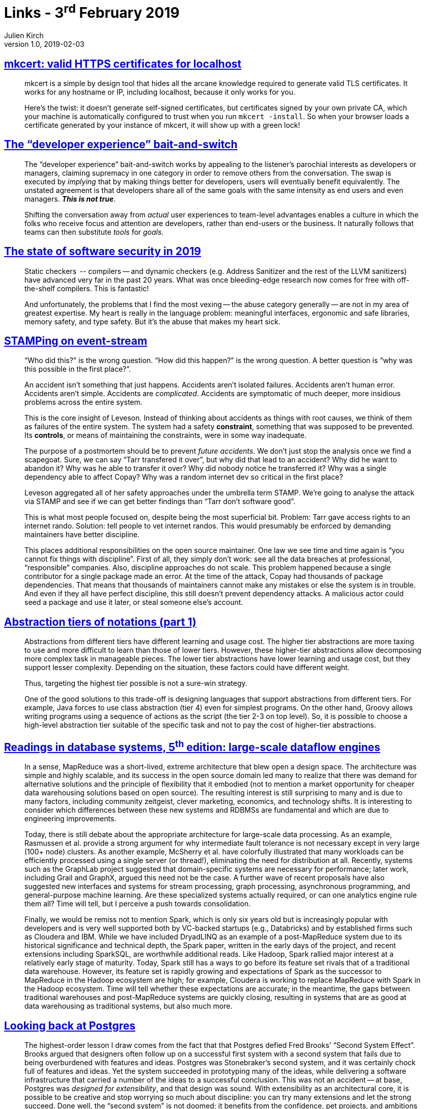 = Links - 3^rd^ February 2019
Julien Kirch
v1.0, 2019-02-03
:article_lang: en
:article_description: HTTPS certificates for localhost, developer experience, state of software security in 2019, abstraction tiers, dataflow engines, second system effect

== link:https://blog.filippo.io/mkcert-valid-https-certificates-for-localhost/[mkcert: valid HTTPS certificates for localhost]

[quote]
____
mkcert is a simple by design tool that hides all the arcane knowledge required to generate valid TLS certificates. It works for any hostname or IP, including localhost, because it only works for you.

Here`'s the twist: it doesn`'t generate self-signed certificates, but certificates signed by your own private CA, which your machine is automatically configured to trust when you run `mkcert -install`. So when your browser loads a certificate generated by your instance of mkcert, it will show up with a green lock!
____

== link:https://infrequently.org/2018/09/the-developer-experience-bait-and-switch/[The "`developer experience`" bait-and-switch]

[quote]
____
The "`developer experience`" bait-and-switch works by appealing to the listener`'s parochial interests as developers or managers, claiming supremacy in one category in order to remove others from the conversation. The swap is executed by _implying_ that by making things better for developers, users will eventually benefit equivalently. The unstated agreement is that developers share all of the same goals with the same intensity as end users and even managers. _**This is not true**_.

Shifting the conversation away from _actual_ user experiences to team-level advantages enables a culture in which the folks who receive focus and attention are developers, rather than end-users or the business. It naturally follows that teams can then substitute _tools_ for _goals_.
____

== link:https://noncombatant.org/2019/01/06/state-of-security-2019/[The state of software security in 2019]

[quote]
____
Static checkers   -- compilers -- and dynamic checkers (e.g. Address Sanitizer and the rest of the LLVM sanitizers) have advanced very far in the past 20 years. What was once bleeding-edge research now comes for free with off-the-shelf compilers. This is fantastic! 
____

[quote]
____
And unfortunately, the problems that I find the most vexing -- the abuse category generally -- are not in my area of greatest expertise. My heart is really in the language problem: meaningful interfaces, ergonomic and safe libraries, memory safety, and type safety. But it`'s the abuse that makes my heart sick.
____

== link:https://www.hillelwayne.com/post/stamping-on-eventstream/[STAMPing on event-stream]

[quote]
____
"`Who did this?`" is the wrong question. "`How did this happen?`" is the wrong question. A better question is "`why was this possible in the first place?`".

An accident isn`'t something that just happens. Accidents aren`'t isolated failures. Accidents aren`'t human error. Accidents aren`'t simple. Accidents are _complicated_. Accidents are symptomatic of much deeper, more insidious problems across the entire system.

This is the core insight of Leveson. Instead of thinking about accidents as things with root causes, we think of them as failures of the entire system. The system had a safety *constraint*, something that was supposed to be prevented. Its *controls*, or means of maintaining the constraints, were in some way inadequate.

The purpose of a postmortem should be to prevent _future accidents_. We don`'t just stop the analysis once we find a scapegoat. Sure, we can say "`Tarr transfered it over`", but why did that lead to an accident? Why did he want to abandon it? Why was he able to transfer it over? Why did nobody notice he transferred it? Why was a single dependency able to affect Copay? Why was a random internet dev so critical in the first place?

Leveson aggregated all of her safety approaches under the umbrella term STAMP. We`'re going to analyse the attack via STAMP and see if we can get better findings than "`Tarr don`'t software good`".
____

[quote]
____
This is what most people focused on, despite being the most superficial bit. Problem: Tarr gave access rights to an internet rando. Solution: tell people to vet internet randos. This would presumably be enforced by demanding maintainers have better discipline.

This places additional responsibilities on the open source maintainer. One law we see time and time again is "`you cannot fix things with discipline`". First of all, they simply don`'t work: see all the data breaches at professional, "`responsible`" companies. Also, discipline approaches do not scale. This problem happened because a single contributor for a single package made an error. At the time of the attack, Copay had thousands of package dependencies. That means that thousands of maintainers cannot make any mistakes or else the system is in trouble. And even if they all have perfect discipline, this still doesn`'t prevent dependency attacks. A malicious actor could seed a package and use it later, or steal someone else`'s account.
____

== link:https://dzone.com/articles/abstraction-tiers-of-notations[Abstraction tiers of notations (part 1)]

[quote]
____
Abstractions from different tiers have different learning and usage cost. The higher tier abstractions are more taxing to use and more difficult to learn than those of lower tiers. However, these higher-tier abstractions allow decomposing more complex task in manageable pieces. The lower tier abstractions have lower learning and usage cost, but they support lesser complexity. Depending on the situation, these factors could have different weight.

Thus, targeting the highest tier possible is not a sure-win strategy. 

One of the good solutions to this trade-off is designing languages that support abstractions from different tiers. For example, Java forces to use class abstraction (tier 4) even for simplest programs. On the other hand, Groovy allows writing programs using a sequence of actions as the script (the tier 2-3 on top level). So, it is possible to choose a high-level abstraction tier suitable of the specific task and not to pay the cost of higher-tier abstractions.
____

== link:http://www.redbook.io/ch5-dataflow.html[Readings in database systems, 5^th^ edition: large-scale dataflow engines]

[quote]
____
In a sense, MapReduce was a short-lived, extreme architecture that blew open a design space. The architecture was simple and highly scalable, and its success in the open source domain led many to realize that there was demand for alternative solutions and the principle of flexibility that it embodied (not to mention a market opportunity for cheaper data warehousing solutions based on open source). The resulting interest is still surprising to many and is due to many factors, including community zeitgeist, clever marketing, economics, and technology shifts. It is interesting to consider which differences between these new systems and RDBMSs are fundamental and which are due to engineering improvements.

Today, there is still debate about the appropriate architecture for large-scale data processing. As an example, Rasmussen et al. provide a strong argument for why intermediate fault tolerance is not necessary except in very large (100+ node) clusters. As another example, McSherry et al. have colorfully illustrated that many workloads can be efficiently processed using a single server (or thread!), eliminating the need for distribution at all. Recently, systems such as the GraphLab project suggested that domain-specific systems are necessary for performance; later work, including Grail and GraphX, argued this need not be the case. A further wave of recent proposals have also suggested new interfaces and systems for stream processing, graph processing, asynchronous programming, and general-purpose machine learning. Are these specialized systems actually required, or can one analytics engine rule them all? Time will tell, but I perceive a push towards consolidation.

Finally, we would be remiss not to mention Spark, which is only six years old but is increasingly popular with developers and is very well supported both by VC-backed startups (e.g., Databricks) and by established firms such as Cloudera and IBM. While we have included DryadLINQ as an example of a post-MapReduce system due to its historical significance and technical depth, the Spark paper, written in the early days of the project, and recent extensions including SparkSQL, are worthwhile additional reads. Like Hadoop, Spark rallied major interest at a relatively early stage of maturity. Today, Spark still has a ways to go before its feature set rivals that of a traditional data warehouse. However, its feature set is rapidly growing and expectations of Spark as the successor to MapReduce in the Hadoop ecosystem are high; for example, Cloudera is working to replace MapReduce with Spark in the Hadoop ecosystem. Time will tell whether these expectations are accurate; in the meantime, the gaps between traditional warehouses and post-MapReduce systems are quickly closing, resulting in systems that are as good at data warehousing as traditional systems, but also much more.
____

== link:https://arxiv.org/pdf/1901.01973.pdf[Looking back at Postgres]

[quote]
____
The highest-order lesson I draw comes from the fact that that Postgres defied Fred Brooks`' "`Second System Effect`". Brooks argued that designers often follow up on a successful first system with a second system that fails due to being overburdened with features and ideas. Postgres was Stonebraker`'s second system, and it was certainly chock full of features and ideas. Yet the system succeeded in prototyping many of the ideas, while delivering a software infrastructure that carried a number of the ideas to a successful conclusion. This was not an accident -- at base, Postgres was _designed for extensibility_, and that design was sound. With extensibility as an architectural core, it is possible to be creative and stop worrying so much about discipline: you can try many extensions and let the strong succeed. Done well, the "`second system`" is not doomed; it benefits from the confidence, pet projects, and ambitions developed during the first system. This is an early architectural lesson from the more "`server-oriented`" database school of software engineering, which defies conventional wisdom from the "`component-oriented`" operating systems school of software engineering.

Another lesson is that a broad focus -- "`one size fits many`" --  can be a winning approach for both research and practice. To coin some names, "`MIT Stonebraker`" made a lot of noise in the database world in the early 2000s that "`one size doesn`'t fit all`". Under this banner he launched a flotilla of influential projects and startups, but none took on the scope of Postgres. It seems that "`Berkeley Stonebraker`" defies the later wisdom of "`MIT Stonebraker`", and I have no issue with that. Of course there`'s wisdom in the "`one size doesn`'t fit all`" motto (it`'s always possible to find modest markets for custom designs!), but the success of "`Berkeley Stonebraker`'s`" signature system -- well beyond its original intents -- demonstrates that a broad majority of database problems can be solved well with a good general-purpose architecture. Moreover, the design of that architecture is a technical challenge and accomplishment in its own right. In the end -- as in most science and engineering debates -- there isn`'t only one good way to do things. Both Stonebrakers have lessons to teach us. But at base, I`'m still a fan of the broader agenda that "`Berkeley Stonebraker`" embraced.
____